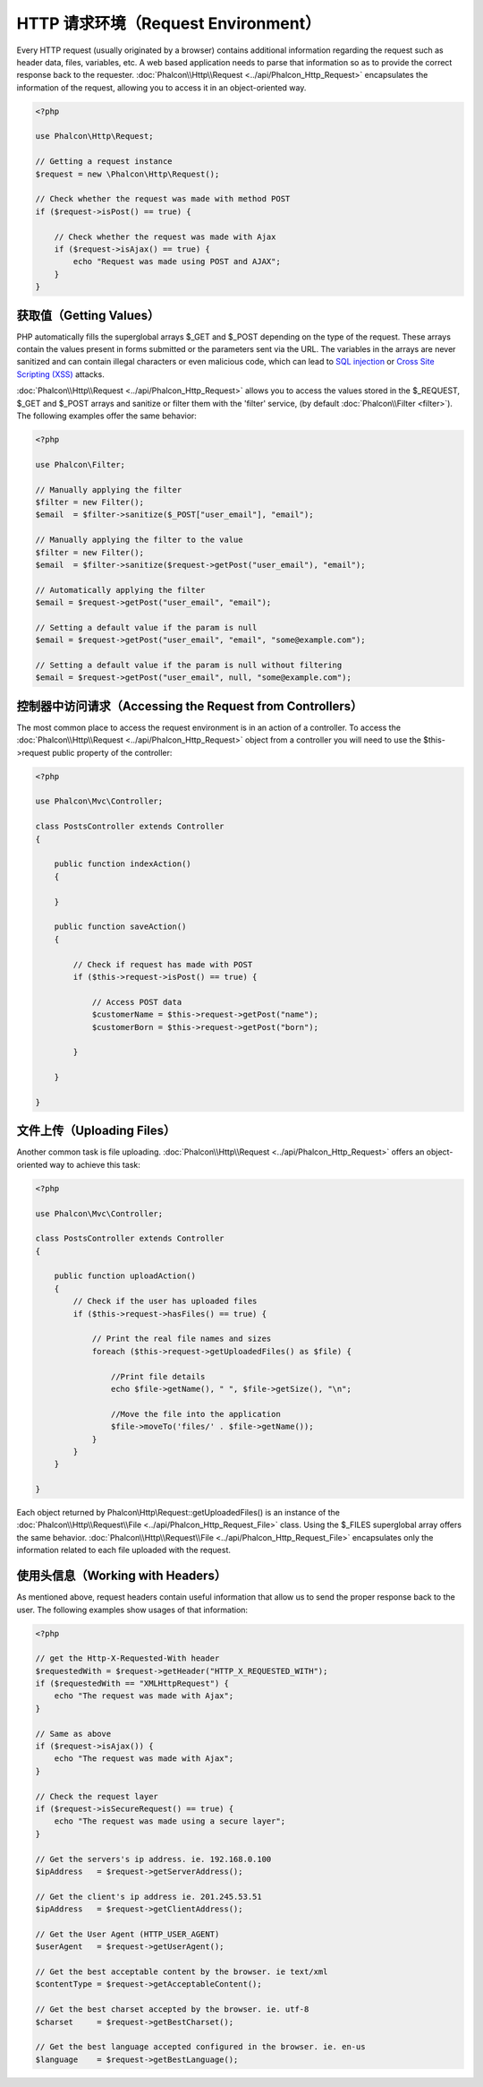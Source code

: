 HTTP 请求环境（Request Environment）
====================================
Every HTTP request (usually originated by a browser) contains additional information regarding the request such as header data,
files, variables, etc. A web based application needs to parse that information so as to provide the correct
response back to the requester. :doc:`Phalcon\\Http\\Request <../api/Phalcon_Http_Request>` encapsulates the
information of the request, allowing you to access it in an object-oriented way.

.. code-block:: php

    <?php

    use Phalcon\Http\Request;

    // Getting a request instance
    $request = new \Phalcon\Http\Request();

    // Check whether the request was made with method POST
    if ($request->isPost() == true) {

        // Check whether the request was made with Ajax
        if ($request->isAjax() == true) {
            echo "Request was made using POST and AJAX";
        }
    }

获取值（Getting Values）
------------------------
PHP automatically fills the superglobal arrays $_GET and $_POST depending on the type of the request. These arrays
contain the values present in forms submitted or the parameters sent via the URL. The variables in the arrays are
never sanitized and can contain illegal characters or even malicious code, which can lead to `SQL injection`_ or
`Cross Site Scripting (XSS)`_ attacks.

:doc:`Phalcon\\Http\\Request <../api/Phalcon_Http_Request>` allows you to access the values stored in the $_REQUEST,
$_GET and $_POST arrays and sanitize or filter them with the 'filter' service, (by default
:doc:`Phalcon\\Filter <filter>`). The following examples offer the same behavior:

.. code-block:: php

    <?php

    use Phalcon\Filter;

    // Manually applying the filter
    $filter = new Filter();
    $email  = $filter->sanitize($_POST["user_email"], "email");

    // Manually applying the filter to the value
    $filter = new Filter();
    $email  = $filter->sanitize($request->getPost("user_email"), "email");

    // Automatically applying the filter
    $email = $request->getPost("user_email", "email");

    // Setting a default value if the param is null
    $email = $request->getPost("user_email", "email", "some@example.com");

    // Setting a default value if the param is null without filtering
    $email = $request->getPost("user_email", null, "some@example.com");


控制器中访问请求（Accessing the Request from Controllers）
----------------------------------------------------------
The most common place to access the request environment is in an action of a controller. To access the
:doc:`Phalcon\\Http\\Request <../api/Phalcon_Http_Request>` object from a controller you will need to use
the $this->request public property of the controller:

.. code-block:: php

    <?php

    use Phalcon\Mvc\Controller;

    class PostsController extends Controller
    {

        public function indexAction()
        {

        }

        public function saveAction()
        {

            // Check if request has made with POST
            if ($this->request->isPost() == true) {

                // Access POST data
                $customerName = $this->request->getPost("name");
                $customerBorn = $this->request->getPost("born");

            }

        }

    }

文件上传（Uploading Files）
---------------------------
Another common task is file uploading. :doc:`Phalcon\\Http\\Request <../api/Phalcon_Http_Request>` offers
an object-oriented way to achieve this task:

.. code-block:: php

    <?php

    use Phalcon\Mvc\Controller;

    class PostsController extends Controller
    {

        public function uploadAction()
        {
            // Check if the user has uploaded files
            if ($this->request->hasFiles() == true) {

                // Print the real file names and sizes
                foreach ($this->request->getUploadedFiles() as $file) {

                    //Print file details
                    echo $file->getName(), " ", $file->getSize(), "\n";

                    //Move the file into the application
                    $file->moveTo('files/' . $file->getName());
                }
            }
        }

    }

Each object returned by Phalcon\\Http\\Request::getUploadedFiles() is an instance of the
:doc:`Phalcon\\Http\\Request\\File <../api/Phalcon_Http_Request_File>` class. Using the $_FILES superglobal
array offers the same behavior. :doc:`Phalcon\\Http\\Request\\File <../api/Phalcon_Http_Request_File>` encapsulates
only the information related to each file uploaded with the request.

使用头信息（Working with Headers）
----------------------------------
As mentioned above, request headers contain useful information that allow us to send the proper response back to
the user. The following examples show usages of that information:

.. code-block:: php

    <?php

    // get the Http-X-Requested-With header
    $requestedWith = $request->getHeader("HTTP_X_REQUESTED_WITH");
    if ($requestedWith == "XMLHttpRequest") {
        echo "The request was made with Ajax";
    }

    // Same as above
    if ($request->isAjax()) {
        echo "The request was made with Ajax";
    }

    // Check the request layer
    if ($request->isSecureRequest() == true) {
        echo "The request was made using a secure layer";
    }

    // Get the servers's ip address. ie. 192.168.0.100
    $ipAddress   = $request->getServerAddress();

    // Get the client's ip address ie. 201.245.53.51
    $ipAddress   = $request->getClientAddress();

    // Get the User Agent (HTTP_USER_AGENT)
    $userAgent   = $request->getUserAgent();

    // Get the best acceptable content by the browser. ie text/xml
    $contentType = $request->getAcceptableContent();

    // Get the best charset accepted by the browser. ie. utf-8
    $charset     = $request->getBestCharset();

    // Get the best language accepted configured in the browser. ie. en-us
    $language    = $request->getBestLanguage();


.. _SQL injection: http://en.wikipedia.org/wiki/SQL_injection
.. _Cross Site Scripting (XSS): http://en.wikipedia.org/wiki/Cross-site_scripting
